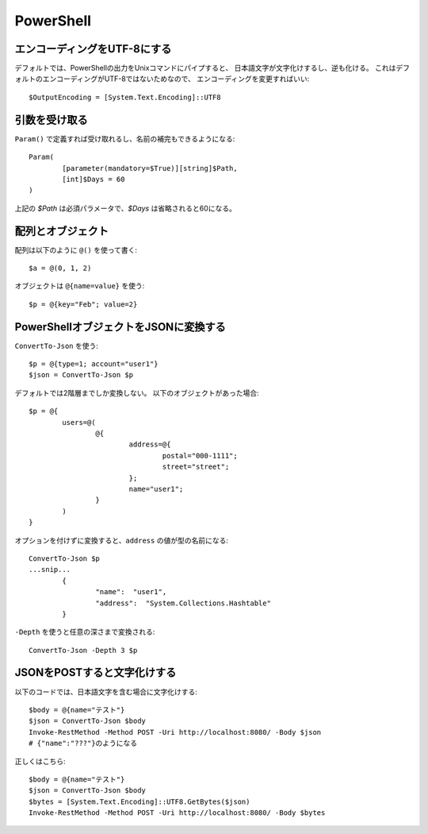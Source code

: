 PowerShell
==========

.. highlight:: powershell

エンコーディングをUTF-8にする
-----------------------------

デフォルトでは、PowerShellの出力をUnixコマンドにパイプすると、
日本語文字が文字化けするし、逆も化ける。
これはデフォルトのエンコーディングがUTF-8ではないためなので、
エンコーディングを変更すればいい::

	$OutputEncoding = [System.Text.Encoding]::UTF8

引数を受け取る
--------------

``Param()`` で定義すれば受け取れるし、名前の補完もできるようになる::

	Param(
		[parameter(mandatory=$True)][string]$Path,
		[int]$Days = 60
	)

上記の *$Path* は必須パラメータで、*$Days* は省略されると60になる。

配列とオブジェクト
------------------

配列は以下のように ``@()`` を使って書く::

	$a = @(0, 1, 2)

オブジェクトは ``@{name=value}`` を使う::

	$p = @{key="Feb"; value=2}

PowerShellオブジェクトをJSONに変換する
--------------------------------------

``ConvertTo-Json`` を使う::

	$p = @{type=1; account="user1"}
	$json = ConvertTo-Json $p

デフォルトでは2階層までしか変換しない。
以下のオブジェクトがあった場合::

	$p = @{
		users=@(
			@{
				address=@{
					postal="000-1111";
					street="street";
				};
				name="user1";
			}
		)
	}

オプションを付けずに変換すると、``address`` の値が型の名前になる::

	ConvertTo-Json $p
	...snip...
		{
			"name":  "user1",
			"address":  "System.Collections.Hashtable"
		}

``-Depth`` を使うと任意の深さまで変換される::

	ConvertTo-Json -Depth 3 $p

JSONをPOSTすると文字化けする
----------------------------

以下のコードでは、日本語文字を含む場合に文字化けする::

	$body = @{name="テスト"}
	$json = ConvertTo-Json $body
	Invoke-RestMethod -Method POST -Uri http://localhost:8080/ -Body $json
	# {"name":"???"}のようになる

正しくはこちら::

	$body = @{name="テスト"}
	$json = ConvertTo-Json $body
	$bytes = [System.Text.Encoding]::UTF8.GetBytes($json)
	Invoke-RestMethod -Method POST -Uri http://localhost:8080/ -Body $bytes
